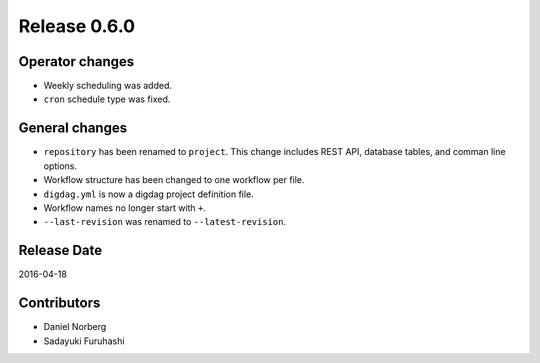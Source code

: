 Release 0.6.0
==================================

Operator changes
------------------

* Weekly scheduling was added.
* ``cron`` schedule type was fixed.


General changes
------------------

* ``repository`` has been renamed to ``project``. This change includes REST API, database tables, and comman line options.
* Workflow structure has been changed to one workflow per file.
* ``digdag.yml`` is now a digdag project definition file.
* Workflow names no longer start with ``+``.
* ``--last-revision`` was renamed to ``--latest-revision``.


Release Date
------------------
2016-04-18

Contributors
------------------
* Daniel Norberg
* Sadayuki Furuhashi

